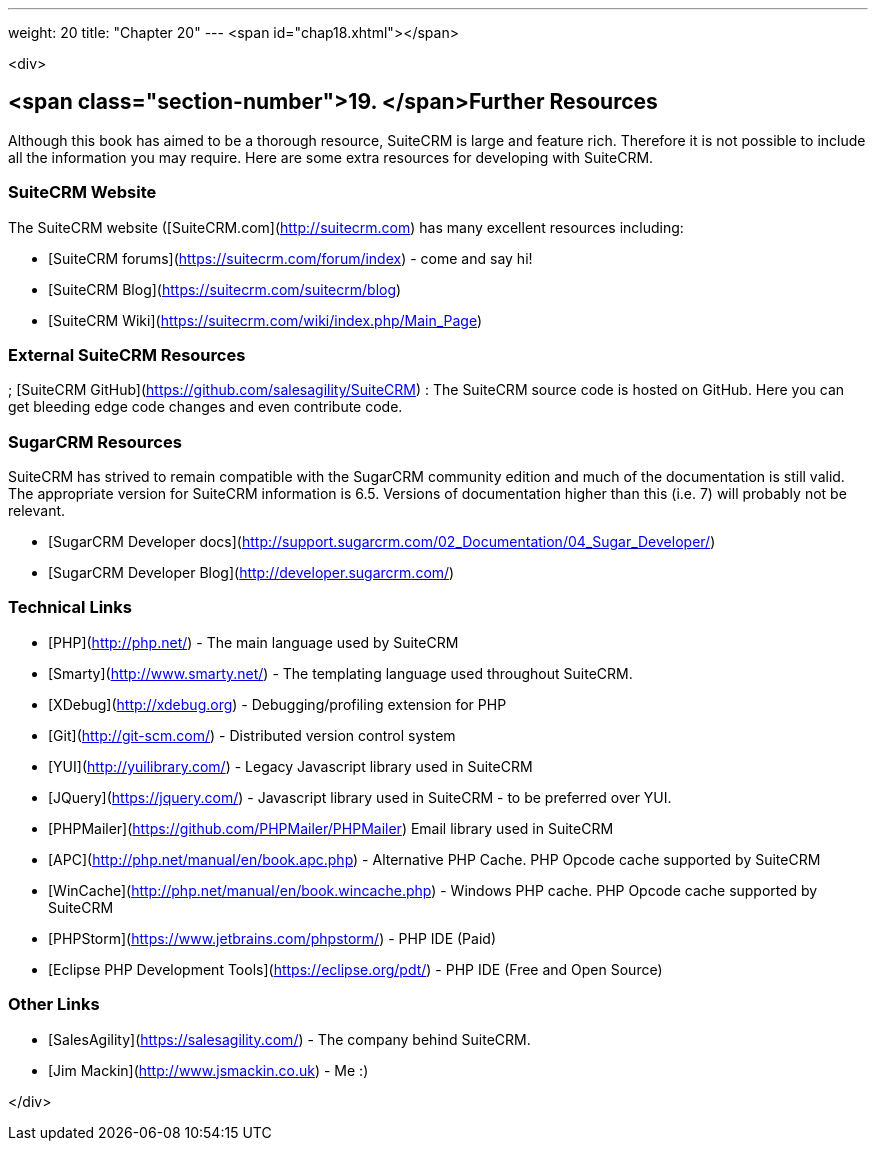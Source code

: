 ---
weight: 20
title: "Chapter 20"
---
<span id="chap18.xhtml"></span>

<div>

## <span class="section-number">19. </span>Further Resources ##

Although this book has aimed to be a thorough resource, SuiteCRM is large and feature rich. Therefore it is not possible to include all the information you may require. Here are some extra resources for developing with SuiteCRM.

### SuiteCRM Website ###

The SuiteCRM website ([SuiteCRM.com](http://suitecrm.com) has many excellent resources including:

* [SuiteCRM forums](https://suitecrm.com/forum/index) - come and say hi!
* [SuiteCRM Blog](https://suitecrm.com/suitecrm/blog)
* [SuiteCRM Wiki](https://suitecrm.com/wiki/index.php/Main_Page)

### External SuiteCRM Resources ###

; [SuiteCRM GitHub](https://github.com/salesagility/SuiteCRM)
: The SuiteCRM source code is hosted on GitHub. Here you can get bleeding edge code changes and even contribute code.

### SugarCRM Resources ###

SuiteCRM has strived to remain compatible with the SugarCRM community edition and much of the documentation is still valid. The appropriate version for SuiteCRM information is 6.5. Versions of documentation higher than this (i.e. 7) will probably not be relevant.

* [SugarCRM Developer docs](http://support.sugarcrm.com/02_Documentation/04_Sugar_Developer/)
* [SugarCRM Developer Blog](http://developer.sugarcrm.com/)

### Technical Links ###

* [PHP](http://php.net/) - The main language used by SuiteCRM
* [Smarty](http://www.smarty.net/) - The templating language used throughout SuiteCRM.
* [XDebug](http://xdebug.org) - Debugging/profiling extension for PHP
* [Git](http://git-scm.com/) - Distributed version control system
* [YUI](http://yuilibrary.com/) - Legacy Javascript library used in SuiteCRM
* [JQuery](https://jquery.com/) - Javascript library used in SuiteCRM - to be preferred over YUI.
* [PHPMailer](https://github.com/PHPMailer/PHPMailer) Email library used in SuiteCRM
* [APC](http://php.net/manual/en/book.apc.php) - Alternative PHP Cache. PHP Opcode cache supported by SuiteCRM
* [WinCache](http://php.net/manual/en/book.wincache.php) - Windows PHP cache. PHP Opcode cache supported by SuiteCRM
* [PHPStorm](https://www.jetbrains.com/phpstorm/) - PHP IDE (Paid)
* [Eclipse PHP Development Tools](https://eclipse.org/pdt/) - PHP IDE (Free and Open Source)

### Other Links ###

* [SalesAgility](https://salesagility.com/) - The company behind SuiteCRM.
* [Jim Mackin](http://www.jsmackin.co.uk) - Me :)


</div>
